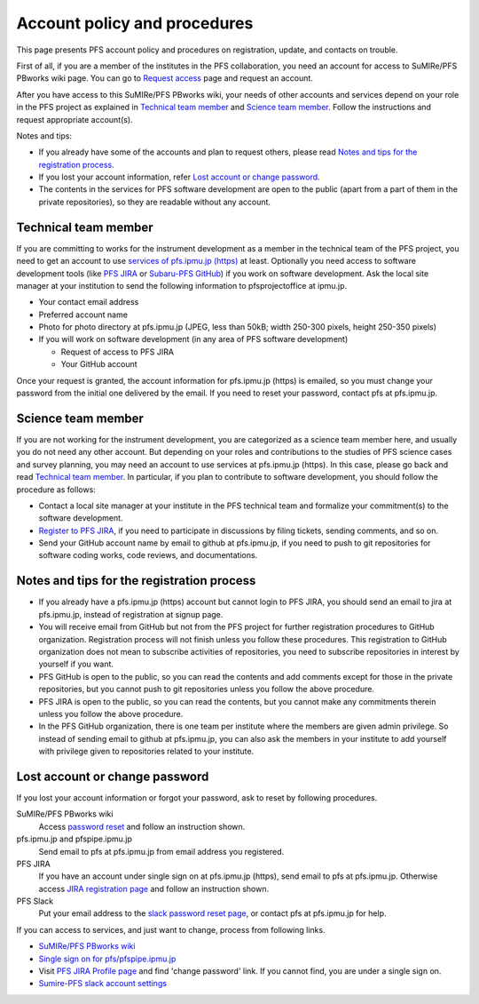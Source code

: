 Account policy and procedures
******

This page presents PFS account policy and procedures on registration, update, 
and contacts on trouble. 

First of all, if you are a member of the institutes in the PFS collaboration, 
you need an account for access to SuMIRe/PFS PBworks wiki page. 
You can go to `Request access <http://sumire.pbworks.com/w/request-access>`_
page and request an account. 

After you have access to this SuMIRe/PFS PBworks wiki, your needs of other 
accounts and services depend on your role in the PFS project as explained 
in `Technical team member`_ and `Science team member`_. 
Follow the instructions and request appropriate account(s). 

Notes and tips:

* If you already have some of the accounts and plan to request others, 
  please read `Notes and tips for the registration process`_.
* If you lost your account information, refer 
  `Lost account or change password`_. 
* The contents in the services for PFS software development are 
  open to the public (apart from a part of them in the private repositories), 
  so they are readable without any account. 

Technical team member
------

If you are committing to works for the instrument development as a member 
in the technical team of the PFS project, you need to get an account to use 
`services of pfs.ipmu.jp (https) <https://pfs.ipmu.jp>`_ at least. 
Optionally you need access to 
software development tools (like `PFS JIRA <https://pfspipe.ipmu.jp/jira/>`_ 
or `Subaru-PFS GitHub <https://github.com/Subaru-PFS>`_) if you work 
on software development. Ask the local site manager at your institution 
to send the following information to pfsprojectoffice at ipmu.jp.

* Your contact email address
* Preferred account name
* Photo for photo directory at pfs.ipmu.jp (JPEG, less than 50kB; width 250-300 pixels, height 250-350 pixels)
* If you will work on software development (in any area of PFS software development) 

  * Request of access to PFS JIRA
  * Your GitHub account

Once your request is granted, the account information for pfs.ipmu.jp (https) 
is emailed, so you must change your password from the initial one delivered 
by the email. If you need to reset your password, contact pfs at pfs.ipmu.jp.

Science team member
------

If you are not working for the instrument development, you are categorized as 
a science team member here, and usually you do not need any other account. 
But depending on your roles and contributions to the studies of PFS science 
cases and survey planning, you may need an account to use services at 
pfs.ipmu.jp (https). 
In this case, please go back and read `Technical team member`_. 
In particular, if you plan to contribute to software development, 
you should follow the procedure as follows:

* Contact a local site manager at your institute in the PFS technical team and formalize your commitment(s) to the software development.
* `Register to PFS JIRA <https://pfspipe.ipmu.jp/jira/secure/Signup!default.jspa>`_, if you need to participate in discussions by filing tickets, sending comments, and so on.
* Send your GitHub account name by email to github at pfs.ipmu.jp, if you need to push to git repositories for software coding works, code reviews, and documentations. 

Notes and tips for the registration process
------

* If you already have a pfs.ipmu.jp (https) account but cannot login to PFS JIRA, you should send an email to jira at pfs.ipmu.jp, instead of registration at signup page. 
* You will receive email from GitHub but not from the PFS project for further registration procedures to GitHub organization. Registration process will not finish unless you follow these procedures. This registration to GitHub organization does not mean to subscribe activities of repositories, you need to subscribe repositories in interest by yourself if you want. 
* PFS GitHub is open to the public, so you can read the contents and add comments except for those in the private repositories, but you cannot push to git repositories unless you follow the above procedure.
* PFS JIRA is open to the public, so you can read the contents, but you cannot make any commitments therein unless you follow the above procedure.
* In the PFS GitHub organization, there is one team per institute where the members are given admin privilege. So instead of sending email to github at pfs.ipmu.jp, you can also ask the members in your institute to add yourself with privilege given to repositories related to your institute. 

Lost account or change password
------

If you lost your account information or forgot your password, ask to reset 
by following procedures. 

SuMIRe/PFS PBworks wiki
  Access `password reset <https://my.pbworks.com/?p=forgot>`_ and follow an instruction shown.
pfs.ipmu.jp and pfspipe.ipmu.jp
  Send email to pfs at pfs.ipmu.jp from email address you registered.
PFS JIRA
  If you have an account under single sign on at pfs.ipmu.jp (https), 
  send email to pfs at pfs.ipmu.jp. Otherwise access 
  `JIRA registration page <https://pfspipe.ipmu.jp/jira/secure/ForgotLoginDetails.jspa>`_
  and follow an instruction shown. 
PFS Slack
  Put your email address to the 
  `slack password reset page <https://sumire-pfs.slack.com/forgot>`_, 
  or contact pfs at pfs.ipmu.jp for help. 

If you can access to services, and just want to change, process from following 
links. 

* `SuMIRe/PFS PBworks wiki <https://my.pbworks.com/?p=email>`_
* `Single sign on for pfs/pfspipe.ipmu.jp <https://pfs.ipmu.jp/ldap-manip/>`_ 
* Visit `PFS JIRA Profile page 
  <https://pfspipe.ipmu.jp/jira/secure/ViewProfile.jspa>`_ 
  and find 'change password' link. 
  If you cannot find, you are under a single sign on. 
* `Sumire-PFS slack account settings <https://sumire-pfs.slack.com/account/settings#password>`_
